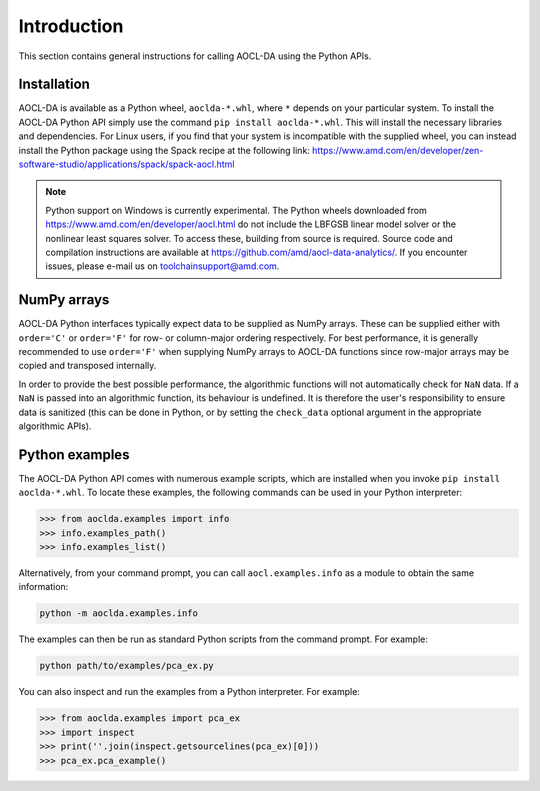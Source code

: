 ..
    Copyright (C) 2024 Advanced Micro Devices, Inc. All rights reserved.

    Redistribution and use in source and binary forms, with or without modification,
    are permitted provided that the following conditions are met:
    1. Redistributions of source code must retain the above copyright notice,
       this list of conditions and the following disclaimer.
    2. Redistributions in binary form must reproduce the above copyright notice,
       this list of conditions and the following disclaimer in the documentation
       and/or other materials provided with the distribution.
    3. Neither the name of the copyright holder nor the names of its contributors
       may be used to endorse or promote products derived from this software without
       specific prior written permission.

    THIS SOFTWARE IS PROVIDED BY THE COPYRIGHT HOLDERS AND CONTRIBUTORS "AS IS" AND
    ANY EXPRESS OR IMPLIED WARRANTIES, INCLUDING, BUT NOT LIMITED TO, THE IMPLIED
    WARRANTIES OF MERCHANTABILITY AND FITNESS FOR A PARTICULAR PURPOSE ARE DISCLAIMED.
    IN NO EVENT SHALL THE COPYRIGHT HOLDER OR CONTRIBUTORS BE LIABLE FOR ANY DIRECT,
    INDIRECT, INCIDENTAL, SPECIAL, EXEMPLARY, OR CONSEQUENTIAL DAMAGES (INCLUDING,
    BUT NOT LIMITED TO, PROCUREMENT OF SUBSTITUTE GOODS OR SERVICES; LOSS OF USE, DATA,
    OR PROFITS; OR BUSINESS INTERRUPTION) HOWEVER CAUSED AND ON ANY THEORY OF LIABILITY,
    WHETHER IN CONTRACT, STRICT LIABILITY, OR TORT (INCLUDING NEGLIGENCE OR OTHERWISE)
    ARISING IN ANY WAY OUT OF THE USE OF THIS SOFTWARE, EVEN IF ADVISED OF THE
    POSSIBILITY OF SUCH DAMAGE.



.. _chapter_python_intro:

Introduction
*******************

This section contains general instructions for calling AOCL-DA using the Python APIs.

Installation
=============

AOCL-DA is available as a Python wheel, ``aoclda-*.whl``, where ``*`` depends on your particular system.
To install the AOCL-DA Python API simply use the command ``pip install aoclda-*.whl``. This will install the necessary libraries and dependencies.
For Linux users, if you find that your system is incompatible with the supplied wheel, you can instead install the Python package using the Spack recipe at the following link: https://www.amd.com/en/developer/zen-software-studio/applications/spack/spack-aocl.html

.. note::
   Python support on Windows is currently experimental.
   The Python wheels downloaded from https://www.amd.com/en/developer/aocl.html do not include the LBFGSB linear model solver or the nonlinear least squares solver.
   To access these, building from source is required. Source code and compilation instructions are available at https://github.com/amd/aocl-data-analytics/.
   If you encounter issues, please e-mail us on
   toolchainsupport@amd.com.

NumPy arrays
=============

AOCL-DA Python interfaces typically expect data to be supplied as NumPy arrays. These can be supplied either with ``order='C'`` or ``order='F'`` for row- or column-major ordering respectively.
For best performance, it is generally recommended to use ``order='F'`` when supplying NumPy arrays to AOCL-DA functions since row-major arrays may be copied and transposed internally.

In order to provide the best possible performance, the algorithmic functions will not automatically check for
``NaN`` data. If a ``NaN`` is passed into an algorithmic function, its behaviour is undefined.
It is therefore the user's responsibility to ensure data is sanitized (this can be done in Python, or by setting the ``check_data`` optional argument in the appropriate algorithmic APIs).

.. _python_examples:

Python examples
===============

The AOCL-DA Python API comes with numerous example scripts, which are installed when you invoke ``pip install aoclda-*.whl``.
To locate these examples, the following commands can be used in your Python interpreter:

.. code-block::

    >>> from aoclda.examples import info
    >>> info.examples_path()
    >>> info.examples_list()

Alternatively, from your command prompt, you can call ``aocl.examples.info`` as a module to obtain the same information:

.. code-block::

   python -m aoclda.examples.info

The examples can then be run as standard Python scripts from the command prompt. For example:

.. code-block::

   python path/to/examples/pca_ex.py

You can also inspect and run the examples from a Python interpreter. For example:

.. code-block::

    >>> from aoclda.examples import pca_ex
    >>> import inspect
    >>> print(''.join(inspect.getsourcelines(pca_ex)[0]))
    >>> pca_ex.pca_example()
